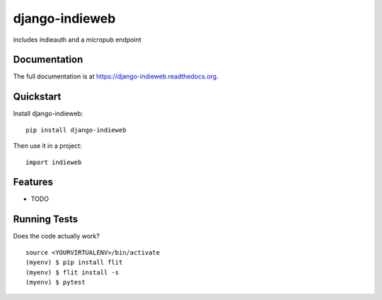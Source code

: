 =============================
django-indieweb
=============================

.. image:: https://badge.fury.io/py/django-indieweb.png
    :target: https://badge.fury.io/py/django-indieweb

.. image:: https://travis-ci.org/ephes/django-indieweb.png?branch=master
    :target: https://travis-ci.org/ephes/django-indieweb

includes indieauth and a micropub endpoint

Documentation
-------------

The full documentation is at https://django-indieweb.readthedocs.org.

Quickstart
----------

Install django-indieweb::

    pip install django-indieweb

Then use it in a project::

    import indieweb

Features
--------

* TODO

Running Tests
--------------

Does the code actually work?

::

    source <YOURVIRTUALENV>/bin/activate
    (myenv) $ pip install flit
    (myenv) $ flit install -s
    (myenv) $ pytest
